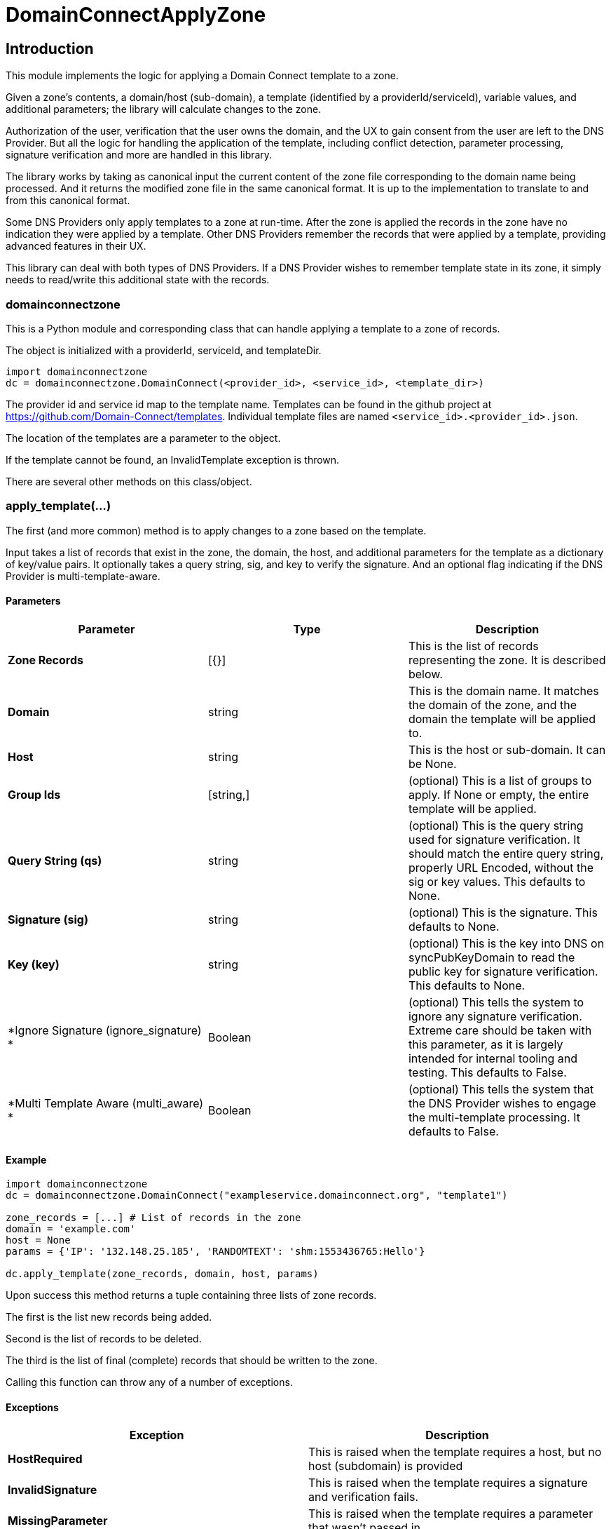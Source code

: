 = DomainConnectApplyZone

== Introduction

This module implements the logic for applying a Domain Connect template to a zone.

Given a zone's contents, a domain/host (sub-domain), a template (identified by a
providerId/serviceId), variable values, and additional parameters; the
library will calculate changes to the zone.

Authorization of the user, verification that the user owns the domain, and the UX to
gain consent from the user are left to the DNS Provider. But all the logic for handling
the application of the template, including conflict detection, parameter processing,
signature verification and more are handled in this library.

The library works by taking as canonical input the current content of the zone file
corresponding to the domain name being processed. And it returns the modified zone file
in the same canonical format. It is up to the implementation to translate to and from
this canonical format.

Some DNS Providers only apply templates to a zone at run-time. After the zone is applied
the records in the zone have no indication they were applied by a template. Other DNS
Providers remember the records that were applied by a template, providing advanced features
in their UX.

This library can deal with both types of DNS Providers. If a DNS Provider wishes to remember
template state in its zone, it simply needs to read/write this additional state with the records.

=== domainconnectzone

This is a Python module and corresponding class that can handle applying a
template to a zone of records.

The object is initialized with a providerId, serviceId, and templateDir.

[source]
----
import domainconnectzone
dc = domainconnectzone.DomainConnect(<provider_id>, <service_id>, <template_dir>)
----

The provider id and service id map to the template name. Templates can be found
in the github project at https://github.com/Domain-Connect/templates. Individual
template files are named `<service_id>.<provider_id>.json`.

The location of the templates are a parameter to the object.

If the template cannot be found, an InvalidTemplate exception is thrown.

There are several other methods on this class/object.

=== apply_template(...)

The first (and more common) method is to apply changes to a zone based on the
template.

Input takes a list of records that exist in the zone, the domain, the host, and
additional parameters for the template as a dictionary of key/value pairs.
It optionally takes a query string, sig, and key to verify the signature. And an
optional flag indicating if the DNS Provider is multi-template-aware.

==== Parameters

[%header,cols=3*]
|===
|Parameter
|Type
|Description

|*Zone Records*
|[{}]
|This is the list of records representing the zone. It is described below.

|*Domain*
|string
|This is the domain name. It matches the domain of the zone, and the domain
the template will be applied to.

|*Host*
|string
|This is the host or sub-domain. It can be None.

|*Group Ids*
|[string,]
|(optional) This is a list of groups to apply. If None or empty, the entire template will be applied.

|*Query String (qs)*
|string
|(optional) This is the query string used for signature verification. It should match the entire
query string, properly URL Encoded, without the sig or key values. This defaults to None.

|*Signature (sig)*
|string
|(optional) This is the signature. This defaults to None.

|*Key (key)*
|string
|(optional) This is the key into DNS on syncPubKeyDomain to read the public key for signature verification.
This defaults to None.

|*Ignore Signature (ignore_signature) *
|Boolean
|(optional) This tells the system to ignore any signature verification. Extreme care should be taken with this parameter, as
it is largely intended for internal tooling and testing. This defaults to False.

|*Multi Template Aware (multi_aware) *
|Boolean
|(optional) This tells the system that the DNS Provider wishes to engage the multi-template processing. It defaults to False.
|===


==== Example

[source]
----
import domainconnectzone
dc = domainconnectzone.DomainConnect("exampleservice.domainconnect.org", "template1")

zone_records = [...] # List of records in the zone
domain = 'example.com'
host = None
params = {'IP': '132.148.25.185', 'RANDOMTEXT': 'shm:1553436765:Hello'}

dc.apply_template(zone_records, domain, host, params)
----

Upon success this method returns a tuple containing three lists of zone records.

The first is the list new records being added.

Second is the list of records to be deleted.

The third is the list of final (complete) records that should be written to the zone.

Calling this function can throw any of a number of exceptions.

==== Exceptions

[%header,cols=2*]
|===
|Exception
|Description

|*HostRequired*
|This is raised when the template requires a host, but no host (subdomain) is provided

|*InvalidSignature*
|This is raised when the template requires a signature and verification fails.

|*MissingParameter*
|This is raised when the template requires a parameter that wasn't passed in.

|*InvalidData*
|This is raised when invalid data is passed into the template. Usually this is a
parameter that results in malformed DNS data.
|===

=== data

This attribute returns the template in json form.

=== is_signature_required

This attribute returns True if the template requires signatures, False if not.

== Records

Records passed into and returned from the Apply method represent DNS records. These
are implemented using a simple list of dictionary, with each dictionary representing a
DNS record.

All records have a type (A, AAAA, CNAME, NS, TXT, MX, or SRV). Depending on the type there
are other attributes.

If the DNS Provider wishes to implement template state in DNS, an set of fields is required
in this data structure. This will be a dictionary. It is recommended that the DNS Provider
store this by serializing the dictionary into a string.

[%header,cols=3*]
|===
|Field
|Type
|Description

|*type*
|string
|This is one of A, AAAA, CNAME, NS, TXT, MX, or SRV. 

|*name*
|string
|This is the name/host of the record. This exists for all types. The must contain data
that is relative to the root zone. For example, in the domain foo.com the name for the resolution
of www.bar.foo.com would contain "www.bar". A value of @ or None would indicate the apex.

|*data*
|string
|This is the data for the record. This exists for all types. When the data contains
a domain/host a fully qualified domain name without a trailing dot must be used.

|*ttl*
|int
|This is the TTL for the record. This exists for all types.

|*priority*
|int
|This is the priority of an MX record or SRV record.

|*protocol*
|string
|This is the protocol for an SRV record. This must be the value TCP or UDP.

|*service*
|string
|This is the service of an SRV record.

|*weight*
|int
|This is the weight of the SRV record.

|*port*
|int
|This is the port of the SRV record.

|*_dc*
|json
|(optional) This is the json structure representing the template state for applied records. The
DNS Provider should store this by serializing/deserialzing the json, allowing for future extensibility.
Fields in here are interesting to the DNS Provider and are documented below.

|*_dc.id*
|String
|This is the unique id representing the application of a template

|*_dc.providerId*
|String
|This is the providerId of the applied template on this record

|*_dc.serviceId*
|String
|This is the serviceId of the applied template on this record

|*_dc.host*
|String
|This was the host used to apply this template. All templates are scoped to the domain/host.

|*_dc.essential*
|String
|Largely internal, this indicates that the essential property on the record when applied. This
is used for conflict detection when overwriting.

|===

An example zone:

[source,json]
----
[
    {"type": "A","name": "@","data": "127.0.0.1","ttl": 3000},
    {"type": "CNAME","name": "www","data": "@","ttl": 3000}
]
----

=== verify_sig()

In addition to being used by the apply_template method, this independent method can be used to 
validate a query string against a signature and key.

[source]
----
import domainconnectzone
dc = domainconnectzone.DomainConnect('exampleservice.domainconnect.org', 'template2')
sig = 'LyCE+7H0zr/XHaxX36pdD1eSQENRiGTFxm79m7A5NLDPiUKLe71IrsEgnDLN76ndQcLTZlr4+HhpWzKZKyFl9ieEpNzZlDHRp35H83Erhm0eDctUmI1Zct51alZ8RuTL+aa29WC+AM7+gSpnL/AHl9mxckyeEuFFqXcl/3ShwK2F9x/7r+cICefiUEzsZN3EuqOvwqQkBSqcdVy/ohjNAG/InYAYSX+0fUK9UNQfQYkuPqOAptPRjX+hUnYsXUk/eQq16aX7TzhZm+eEq+En+oiEgh7qps1yvGbJm6QXKovan/sqng40R6FBP3R3dvfZC6QrfCUtGpQ8c0D0S5oLBw=='

key = '_dck1'
qs = 'domain=arnoldblinn.com&RANDOMTEXT=shm%3A1551036164%3Ahello&IP=132.148.25.185&host=bar'

dc.verify_sig(qs, sig, key)
----

If the signature fails, an InvalidSignature exception is raised

=== prompt

This method is useful for testing. It will prompt the user for all values for all
variables in the template. These are added as key/values in a dictionary
suitable for passing into the Apply function.

[source]
----
import domainconnectzone
dc = domainconnectzone.DomainConnect(provider_id, service_id)
params = dc.prompt()
----

== Query String Utilities

Several helper functions are included for dealing with query strings.

=== qs2dict(qs, filter=[])

This will convert a query string (qs) of the form a=1&b=2&c=3&d=4 to a dictionary of the form
`{'a': '1', 'b': '2', 'c': '3', 'd': '4'}`.

This is useful for converting a query string to a dictionary, filtering out the
values not useful as parameters (e.g. domain, host, sig, key).

[source]
----
import domainconnectzone

qs = 'a=1&b=2&c=3&d=4'
params = domainconnectzone.QSUtil.qs2dict(qs, ['c', 'd']
# params contains {'a': '1', 'b': '2'}
----

=== qsfilter(qs, filter=[])

This is similar to the above but returns the results as a string.

[source]
----
import domainconnectzone

qs = 'a=1&b=2&c=3&d=4'
qs2 = domainconnectzone.QSUtil.qsfilter(qs, ['c', 'd']
# qs2 contains 'a=1&b=2'
----

== Test

This contains a series of simple tests. Run them by:

[source]
----
import Test
Test.run()
----

== GDTest

This module is GoDaddy specific. This will prompt the user for domain/host/providerId/serviceId and GoDaddy API Key. It will
read the template, prompt for all variable values, and apply the changes to the zone. This is done by using the API Key to read
the entire zone, and write the entire zone.

[source]
----
import GDTest
GDTest.run()
----

== Installation/Dependencies

To install run:

[source]
----
python setup.py build
python setup.py install
----

Dependencies include cryptography, dnspython, and IPy

